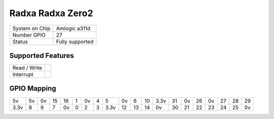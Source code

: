 .. |yes| image:: ../../images/yes.png
.. |no| image:: ../../images/no.png

.. role:: underline
   :class: underline

Radxa  Radxa Zero2
===================

+----------------+---------------------------+
| System on Chip | Amlogic a311d             |
+----------------+---------------------------+
| Number GPIO    | 27                        |
+----------------+---------------------------+
| Status         | Fully supported           |
+----------------+---------------------------+

Supported Features
------------------

+----------------+-----------------+
| Read / Write   | |yes|           |
+----------------+-----------------+
| Interrupt      | |yes|           |
+----------------+-----------------+

GPIO Mapping
------------

.. image:: radxa_zero2.jpg

+----+----+----+----+----+---+----+---+----+----+----+----+----+----+----+-----+----+----+----+----+
| 5v | 5v | 0v | 15 | 16 | 1 | 0v | 4 | 5  | 0v | 6  | 10 |3.3v| 31 | 0v | 26  | 0v | 27 | 28 | 29 |
+----+----+----+----+----+---+----+---+----+----+----+----+----+----+----+-----+----+----+----+----+
|3.3v| 8  | 9  | 7  | 0v | 0 | 2  | 3 |3.3v| 12 | 13 | 14 | 0v | 30 | 21 | 22  | 23 | 24 | 25 | 0v |
+----+----+----+----+----+---+----+---+----+----+----+----+----+----+----+-----+----+----+----+----+

